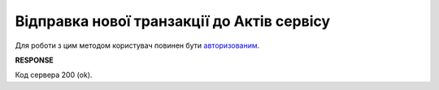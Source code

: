 ######################################################################################
**Відправка нової транзакції до Актів сервісу**
######################################################################################

Для роботи з цим методом користувач повинен бути `авторизованим <https://wiki.edin.ua/uk/latest/API_ETTNv3/Methods/Authorization.html>`__.

.. csv-table:: 
  :file: PutActTransaction.csv
  :widths:  10, 41
  :stub-columns: 0

**RESPONSE**

Код сервера 200 (ok).
